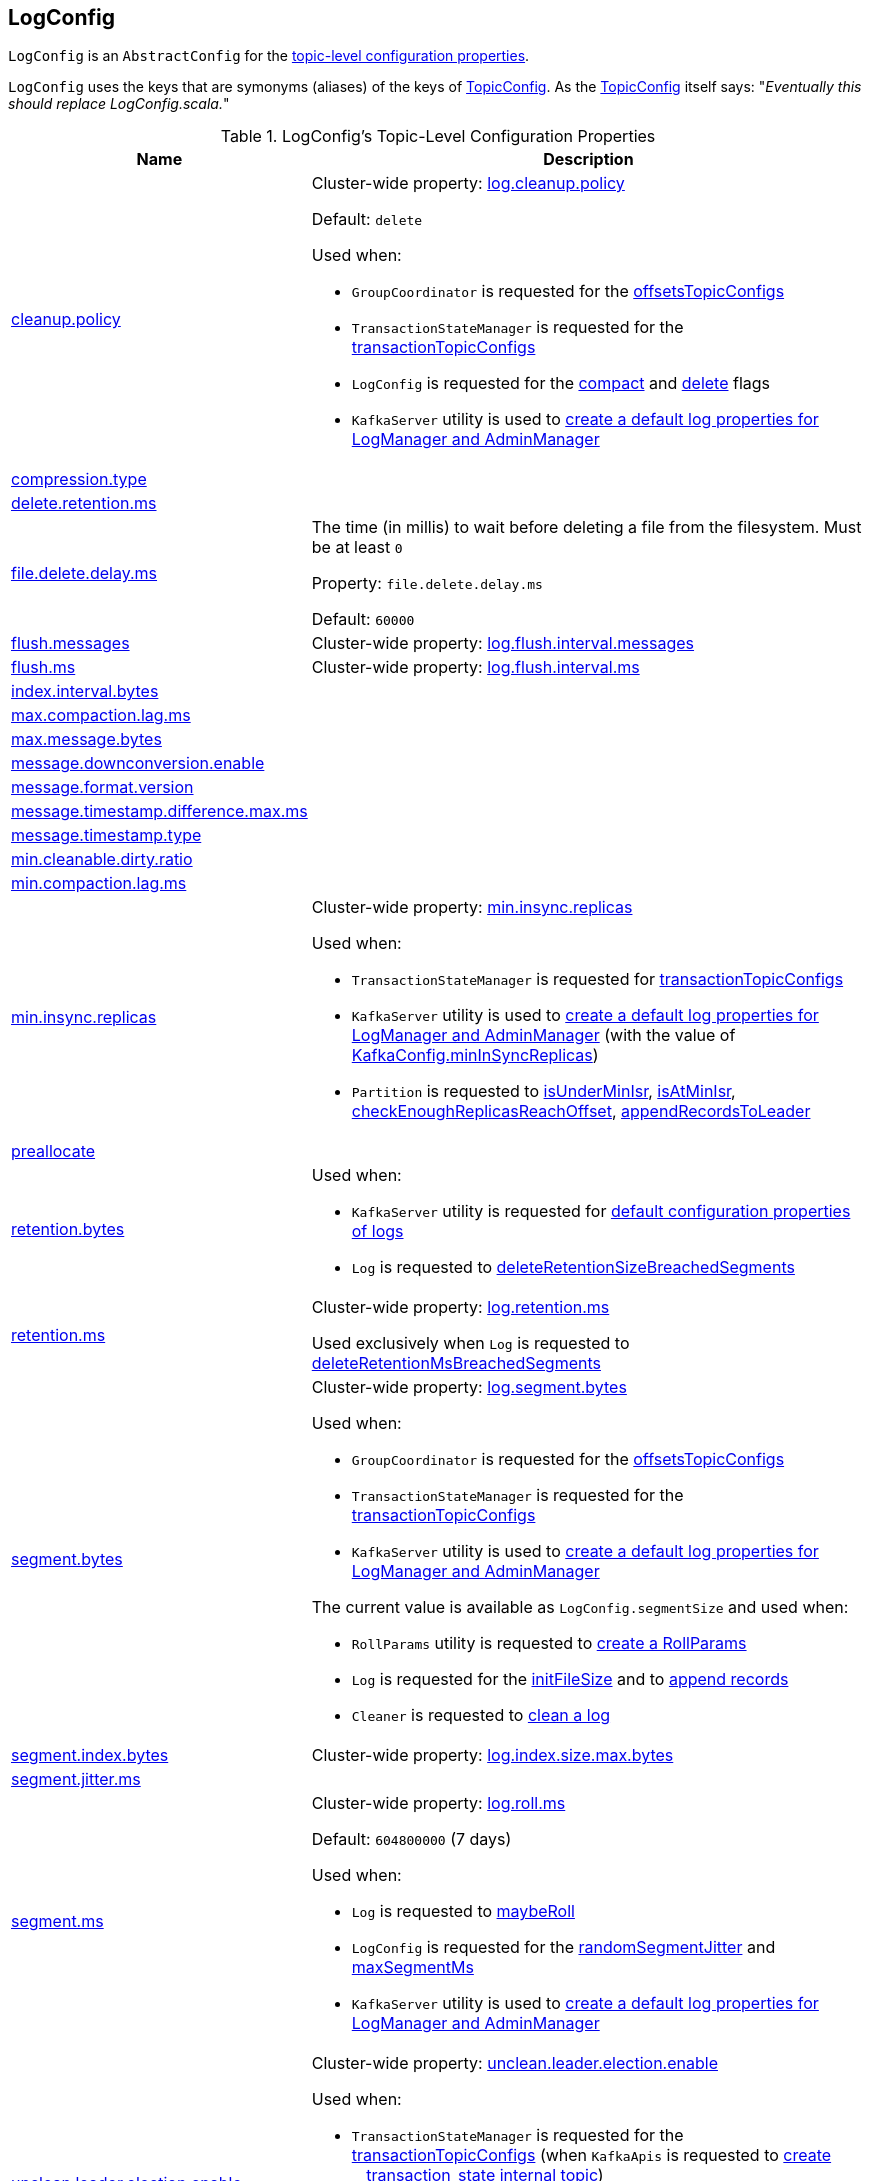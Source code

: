 == [[LogConfig]] LogConfig

`LogConfig` is an `AbstractConfig` for the <<properties, topic-level configuration properties>>.

`LogConfig` uses the keys that are symonyms (aliases) of the keys of link:kafka-common-TopicConfig.adoc#keys[TopicConfig]. As the link:++https://github.com/apache/kafka/blob/ac385c4c3a770728848438f28f4acb8854ffc868/clients/src/main/java/org/apache/kafka/common/config/TopicConfig.java#L29++[TopicConfig] itself says: "_Eventually this should replace LogConfig.scala._"

[[properties]]
.LogConfig's Topic-Level Configuration Properties
[cols="30,70",options="header",width="100%"]
|===
| Name
| Description

| link:kafka-common-TopicConfig.adoc#CLEANUP_POLICY_CONFIG[cleanup.policy]
a| [[CleanupPolicyProp]][[cleanup.policy]] Cluster-wide property: link:kafka-properties.adoc#log.cleanup.policy[log.cleanup.policy]

Default: `delete`

Used when:

* `GroupCoordinator` is requested for the <<kafka-coordinator-group-GroupCoordinator.adoc#offsetsTopicConfigs, offsetsTopicConfigs>>

* `TransactionStateManager` is requested for the <<kafka-TransactionStateManager.adoc#transactionTopicConfigs, transactionTopicConfigs>>

* `LogConfig` is requested for the <<compact, compact>> and <<delete, delete>> flags

* `KafkaServer` utility is used to link:kafka-server-KafkaServer.adoc#copyKafkaConfigToLog[create a default log properties for LogManager and AdminManager]

| link:kafka-common-TopicConfig.adoc#COMPRESSION_TYPE_CONFIG[compression.type]
a| [[CompressionTypeProp]][[compression.type]]

| link:kafka-common-TopicConfig.adoc#DELETE_RETENTION_MS_CONFIG[delete.retention.ms]
a| [[DeleteRetentionMsProp]][[delete.retention.ms]]

| link:kafka-common-TopicConfig.adoc#FILE_DELETE_DELAY_MS_CONFIG[file.delete.delay.ms]
a| [[FileDeleteDelayMsProp]][[fileDeleteDelayMs]][[file.delete.delay.ms]] The time (in millis) to wait before deleting a file from the filesystem. Must be at least `0`

Property: `file.delete.delay.ms`

Default: `60000`

| link:kafka-common-TopicConfig.adoc#FLUSH_MESSAGES_INTERVAL_CONFIG[flush.messages]
a| [[FlushMessagesProp]][[flushInterval]][[flush.messages]] Cluster-wide property: link:kafka-properties.adoc#log.flush.interval.messages[log.flush.interval.messages]

| link:kafka-common-TopicConfig.adoc#FLUSH_MS_CONFIG[flush.ms]
a| [[flushMs]][[FlushMsProp]][[flush.ms]] Cluster-wide property: link:kafka-properties.adoc#log.flush.interval.ms[log.flush.interval.ms]

| link:kafka-common-TopicConfig.adoc#INDEX_INTERVAL_BYTES_CONFIG[index.interval.bytes]
a| [[indexInterval]][[IndexIntervalBytesProp]][[index.interval.bytes]]

| link:kafka-common-TopicConfig.adoc#MAX_COMPACTION_LAG_MS_CONFIG[max.compaction.lag.ms]
a| [[MaxCompactionLagMsProp]][[max.compaction.lag.ms]]

| link:kafka-common-TopicConfig.adoc#MAX_MESSAGE_BYTES_CONFIG[max.message.bytes]
a| [[MaxMessageBytesProp]][[max.message.bytes]]

| link:kafka-common-TopicConfig.adoc#MESSAGE_DOWNCONVERSION_ENABLE_CONFIG[message.downconversion.enable]
a| [[MessageDownConversionEnableProp]][[message.downconversion.enable]]

| link:kafka-common-TopicConfig.adoc#MESSAGE_FORMAT_VERSION_CONFIG[message.format.version]
a| [[MessageFormatVersionProp]][[message.format.version]]

| link:kafka-common-TopicConfig.adoc#MESSAGE_TIMESTAMP_DIFFERENCE_MAX_MS_CONFIG[message.timestamp.difference.max.ms]
a| [[MessageTimestampDifferenceMaxMsProp]][[message.timestamp.difference.max.ms]]

| link:kafka-common-TopicConfig.adoc#MESSAGE_TIMESTAMP_TYPE_CONFIG[message.timestamp.type]
a| [[MessageTimestampTypeProp]][[message.timestamp.type]]

| link:kafka-common-TopicConfig.adoc#MIN_CLEANABLE_DIRTY_RATIO_CONFIG[min.cleanable.dirty.ratio]
a| [[MinCleanableDirtyRatioProp]][[min.cleanable.dirty.ratio]]

| link:kafka-common-TopicConfig.adoc#MIN_COMPACTION_LAG_MS_CONFIG[min.compaction.lag.ms]
a| [[MinCompactionLagMsProp]][[min.compaction.lag.ms]]

| link:kafka-common-TopicConfig.adoc#MIN_IN_SYNC_REPLICAS_CONFIG[min.insync.replicas]
a| [[minInSyncReplicas]][[MinInSyncReplicasProp]][[min.insync.replicas]] Cluster-wide property: link:kafka-properties.adoc#min.insync.replicas[min.insync.replicas]

Used when:

* `TransactionStateManager` is requested for link:kafka-TransactionStateManager.adoc#transactionTopicConfigs[transactionTopicConfigs]

* `KafkaServer` utility is used to link:kafka-server-KafkaServer.adoc#copyKafkaConfigToLog[create a default log properties for LogManager and AdminManager] (with the value of link:kafka-server-KafkaConfig.adoc#minInSyncReplicas[KafkaConfig.minInSyncReplicas])

* `Partition` is requested to link:kafka-cluster-Partition.adoc#isUnderMinIsr[isUnderMinIsr], link:kafka-cluster-Partition.adoc#isAtMinIsr[isAtMinIsr], link:kafka-cluster-Partition.adoc#checkEnoughReplicasReachOffset[checkEnoughReplicasReachOffset], link:kafka-cluster-Partition.adoc#appendRecordsToLeader[appendRecordsToLeader]

| link:kafka-common-TopicConfig.adoc#PREALLOCATE_CONFIG[preallocate]
a| [[PreAllocateEnableProp]][[preallocate]]

| link:kafka-common-TopicConfig.adoc#RETENTION_BYTES_CONFIG[retention.bytes]
a| [[RetentionBytesProp]][[retentionSize]][[retention.bytes]]

Used when:

* `KafkaServer` utility is requested for link:kafka-server-KafkaServer.adoc#copyKafkaConfigToLog[default configuration properties of logs]

* `Log` is requested to link:kafka-log-Log.adoc#deleteRetentionSizeBreachedSegments[deleteRetentionSizeBreachedSegments]

| link:kafka-common-TopicConfig.adoc#RETENTION_MS_CONFIG[retention.ms]
a| [[RetentionMsProp]][[retentionMs]][[retention.ms]] Cluster-wide property: link:kafka-properties.adoc#log.retention.ms[log.retention.ms]

Used exclusively when `Log` is requested to <<kafka-log-Log.adoc#deleteRetentionMsBreachedSegments, deleteRetentionMsBreachedSegments>>

| link:kafka-common-TopicConfig.adoc#SEGMENT_BYTES_CONFIG[segment.bytes]
a| [[SegmentBytesProp]][[segmentSize]][[segment.bytes]] Cluster-wide property: link:kafka-properties.adoc#log.segment.bytes[log.segment.bytes]

Used when:

* `GroupCoordinator` is requested for the <<kafka-coordinator-group-GroupCoordinator.adoc#offsetsTopicConfigs, offsetsTopicConfigs>>

* `TransactionStateManager` is requested for the <<kafka-TransactionStateManager.adoc#transactionTopicConfigs, transactionTopicConfigs>>

* `KafkaServer` utility is used to link:kafka-server-KafkaServer.adoc#copyKafkaConfigToLog[create a default log properties for LogManager and AdminManager]

The current value is available as `LogConfig.segmentSize` and used when:

* `RollParams` utility is requested to <<kafka-log-RollParams.adoc#apply, create a RollParams>>

* `Log` is requested for the <<kafka-log-Log.adoc#initFileSize, initFileSize>> and to <<kafka-log-Log.adoc#append, append records>>

* `Cleaner` is requested to <<kafka-log-Cleaner.adoc#doClean, clean a log>>

| link:kafka-common-TopicConfig.adoc#SEGMENT_INDEX_BYTES_CONFIG[segment.index.bytes]
a| [[maxIndexSize]][[SegmentIndexBytesProp]][[segment.index.bytes]] Cluster-wide property: link:kafka-properties.adoc#log.index.size.max.bytes[log.index.size.max.bytes]

| link:kafka-common-TopicConfig.adoc#SEGMENT_JITTER_MS_CONFIG[segment.jitter.ms]
a| [[SegmentJitterMsProp]][[segmentJitterMs]][[segment.jitter.ms]]

| link:kafka-common-TopicConfig.adoc#SEGMENT_MS_CONFIG[segment.ms]
a| [[SegmentMsProp]][[segmentMs]][[segment.ms]] Cluster-wide property: link:kafka-properties.adoc#log.roll.ms[log.roll.ms]

Default: `604800000` (7 days)

Used when:

* `Log` is requested to <<kafka-log-Log.adoc#maybeRoll, maybeRoll>>

* `LogConfig` is requested for the <<randomSegmentJitter, randomSegmentJitter>> and <<maxSegmentMs, maxSegmentMs>>

* `KafkaServer` utility is used to link:kafka-server-KafkaServer.adoc#copyKafkaConfigToLog[create a default log properties for LogManager and AdminManager]

| link:kafka-common-TopicConfig.adoc#UNCLEAN_LEADER_ELECTION_ENABLE_CONFIG[unclean.leader.election.enable]
a| [[UncleanLeaderElectionEnableProp]][[uncleanLeaderElectionEnable]][[unclean.leader.election.enable]] Cluster-wide property: link:kafka-properties.adoc#unclean.leader.election.enable[unclean.leader.election.enable]

Used when:

* `TransactionStateManager` is requested for the link:kafka-TransactionStateManager.adoc#transactionTopicConfigs[transactionTopicConfigs] (when `KafkaApis` is requested to link:kafka-server-KafkaApis.adoc#createInternalTopic[create __transaction_state internal topic])

* `ZkPartitionStateMachine` is requested to link:kafka-controller-ZkPartitionStateMachine.adoc#collectUncleanLeaderElectionState[collectUncleanLeaderElectionState]

* `DynamicLogConfig` is requested to link:kafka-server-DynamicLogConfig.adoc#reconfigure[reconfigure] (and requests the `KafkaController` to link:kafka-controller-KafkaController.adoc#enableDefaultUncleanLeaderElection[enableDefaultUncleanLeaderElection])

|===

=== [[TopicConfigSynonyms]] TopicConfigSynonyms

`TopicConfigSynonyms` are the <<properties, topic-level configuration properties>> (with the highest priority) with their corresponding cluster-wide (broker-level) configuration properties.

NOTE: `TopicConfigSynonyms` uses the same configuration properties as link:kafka-server-KafkaServer.adoc#copyKafkaConfigToLog[KafkaServer.copyKafkaConfigToLog] utility.

.TopicConfigSynonyms
[cols="30,70",options="header",width="100%"]
|===
| Topic-Level Property Name
| Cluster-Wide Property Name

| <<cleanup.policy, cleanup.policy>>
| link:kafka-server-KafkaConfig.adoc#LogCleanupPolicyProp[log.cleanup.policy]

| <<compression.type, compression.type>>
| link:kafka-server-KafkaConfig.adoc#CompressionTypeProp[compression.type]

| <<delete.retention.ms, delete.retention.ms>>
| link:kafka-server-KafkaConfig.adoc#LogCleanerDeleteRetentionMsProp[log.cleaner.delete.retention.ms]

| <<file.delete.delay.ms, file.delete.delay.ms>>
| link:kafka-server-KafkaConfig.adoc#LogDeleteDelayMsProp[log.segment.delete.delay.ms]

| <<flush.messages, flush.messages>>
| link:kafka-server-KafkaConfig.adoc#LogFlushIntervalMessagesProp[log.flush.interval.messages]

| <<flush.ms, flush.ms>>
| link:kafka-server-KafkaConfig.adoc#LogFlushIntervalMsProp[log.flush.interval.ms]

| <<index.interval.bytes, index.interval.bytes>>
| link:kafka-server-KafkaConfig.adoc#LogIndexIntervalBytesProp[log.index.interval.bytes]

| <<max.compaction.lag.ms, max.compaction.lag.ms>>
| link:kafka-server-KafkaConfig.adoc#LogCleanerMaxCompactionLagMsProp[log.cleaner.max.compaction.lag.ms]

| <<max.message.bytes, max.message.bytes>>
| link:kafka-server-KafkaConfig.adoc#MessageMaxBytesProp[message.max.bytes]

| <<message.downconversion.enable, message.downconversion.enable>>
| link:kafka-server-KafkaConfig.adoc#LogMessageDownConversionEnablePro[log.message.downconversion.enable]

| <<message.format.version, message.format.version>>
| link:kafka-server-KafkaConfig.adoc#LogMessageFormatVersionProp[log.message.format.version]

| <<message.timestamp.difference.max.ms, message.timestamp.difference.max.ms>>
| link:kafka-server-KafkaConfig.adoc#LogMessageTimestampDifferenceMaxMsProp[log.message.timestamp.difference.max.ms]

| <<message.timestamp.type, message.timestamp.type>>
| link:kafka-server-KafkaConfig.adoc#LogMessageTimestampTypeProp[log.message.timestamp.type]

| <<min.cleanable.dirty.ratio, min.cleanable.dirty.ratio>>
| link:kafka-server-KafkaConfig.adoc#LogCleanerMinCleanRatioProp[log.cleaner.min.cleanable.ratio]

| <<min.compaction.lag.ms, min.compaction.lag.ms>>
| link:kafka-server-KafkaConfig.adoc#LogCleanerMinCompactionLagMsProp[log.cleaner.min.compaction.lag.ms]

| <<min.insync.replicas, min.insync.replicas>>
| link:kafka-server-KafkaConfig.adoc#MinInSyncReplicasProp[min.insync.replicas]

| <<preallocate, preallocate>>
| link:kafka-server-KafkaConfig.adoc#LogPreAllocateProp[log.preallocate]

| <<retention.bytes, retention.bytes>>
| link:kafka-server-KafkaConfig.adoc#LogRetentionBytesProp[log.retention.bytes]

| <<retention.ms, retention.ms>>
| link:kafka-server-KafkaConfig.adoc#LogRetentionTimeMillisProp[log.retention.ms]

| <<segment.bytes, segment.bytes>>
| link:kafka-server-KafkaConfig.adoc#LogSegmentBytesProp[log.segment.bytes]

| <<segment.index.bytes, segment.index.bytes>>
| link:kafka-server-KafkaConfig.adoc#LogIndexSizeMaxBytesProp[log.index.size.max.bytes]

| <<segment.jitter.ms, segment.jitter.ms>>
| link:kafka-server-KafkaConfig.adoc#LogRollTimeJitterMillisProp[log.roll.jitter.ms]

| <<segment.ms, segment.ms>>
| link:kafka-server-KafkaConfig.adoc#LogRollTimeMillisProp[log.roll.ms]

| <<unclean.leader.election.enable, unclean.leader.election.enable>>
| link:kafka-server-KafkaConfig.adoc#UncleanLeaderElectionEnableProp[unclean.leader.election.enable]

|===

[NOTE]
====
`TopicConfigSynonyms` is used when:

* `AdminManager` is requested to link:kafka-server-AdminManager.adoc#describeConfigs[describe the configuration of a topic] and link:kafka-server-AdminManager.adoc#createTopics[create topics] (and link:kafka-server-AdminManager.adoc#createTopicConfigEntry[createTopicConfigEntry])

* `DynamicLogConfig` utility is requested for the link:kafka-server-DynamicLogConfig.adoc#ReconfigurableConfigs[ReconfigurableConfigs] and the link:kafka-server-DynamicLogConfig.adoc#KafkaConfigToLogConfigName[KafkaConfigToLogConfigName]
====

=== [[randomSegmentJitter]] `randomSegmentJitter` Method

[source, scala]
----
randomSegmentJitter: Long
----

`randomSegmentJitter` is one of the following values:

* `0` if <<segmentJitterMs, segment.jitter.ms>> is `0`

* Random int value modulo the minimum of <<segmentJitterMs, segment.jitter.ms>> and <<segmentMs, segment.ms>>

NOTE: `randomSegmentJitter` is used when `LogSegment` utility is used to <<kafka-log-LogSegment.adoc#open, open a log segment>> (for the <<kafka-log-LogSegment.adoc#rollJitterMs, rollJitterMs>> property).

=== [[maxSegmentMs]] `maxSegmentMs` Method

[source, scala]
----
maxSegmentMs: Long
----

`maxSegmentMs`...FIXME

NOTE: `maxSegmentMs` is used when `RollParams` utility is used to <<kafka-log-RollParams.adoc#apply, create a RollParams instance>>.

=== [[compact]] Checking Out Whether Compact Cleanup Policy Is Enabled -- `compact` Flag

[source, scala]
----
compact: Boolean
----

`compact`...FIXME

NOTE: `compact` is used when...FIXME

=== [[delete]] Checking Out Whether Delete Cleanup Policy Is Enabled -- `delete` Flag

[source, scala]
----
delete: Boolean
----

`delete` flag is enabled (`true`) when <<kafka-log-cleanup-policies.adoc#delete, delete>> cleanup policy is part of the <<kafka-log-cleanup-policies.adoc#cleanup.policy, cleanup.policy>> configuration property. Otherwise, `delete` flag is disabled (`false`).

[NOTE]
====
`delete` is used when:

* `Partition` is requested to <<kafka-cluster-Partition.adoc#deleteRecordsOnLeader, deleteRecordsOnLeader>>

* `Log` is requested to <<kafka-log-Log.adoc#deleteOldSegments, deleteOldSegments>>

* `LogCleanerManager` utility is requested for <<kafka-log-LogCleanerManager.adoc#isCompactAndDelete, isCompactAndDelete>>
====
